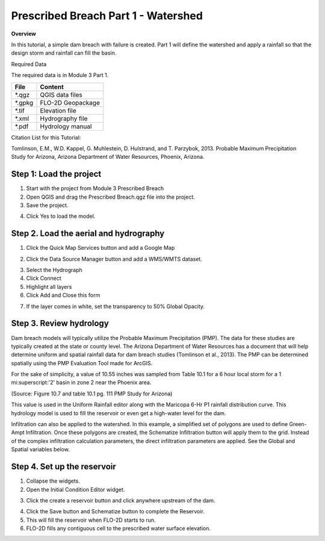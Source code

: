 Prescribed Breach Part 1 - Watershed
=====================================

**Overview**

In this tutorial, a simple dam breach with failure is created.  Part 1 will define the watershed and apply a rainfall
so that the design storm and rainfall can fill the basin.

Required Data

The required data is in Module 3 Part 1.

======== =================
**File** **Content**
======== =================
\*.qgz   QGIS data files
\*.gpkg  FLO-2D Geopackage
\*.tif   Elevation file
\*.xml   Hydrography file
\*.pdf   Hydrology manual
======== =================

Citation List for this Tutorial:

Tomlinson, E.M., W.D. Kappel, G. Muhlestein, D. Hulstrand, and T. Parzybok, 2013.
Probable Maximum Precipitation Study for Arizona, Arizona Department of Water Resources, Phoenix, Arizona.

Step 1: Load the project
________________________

1. Start with the project from Module 3 Prescribed Breach

2. Open QGIS and drag the Prescribed Breach.qgz file into the project.

3. Save the project.

.. image:: ../img/Advanced-Workshop/Module094.png


4. Click Yes to load the model.

.. image:: ../img/Advanced-Workshop/Module095.png


Step 2. Load the aerial and hydrography
_______________________________________

1. Click the Quick Map Services button and add a Google Map

.. image:: ../img/Advanced-Workshop/Module096.png


2. Click the Data Source Manager button and add a WMS/WMTS dataset.

.. image:: ../img/Advanced-Workshop/Module097.png


3. Select the Hydrograph

4. Click Connect

5. Highlight all layers

6. Click Add and Close this form

.. image:: ../img/Advanced-Workshop/Module098.png


7. If the layer comes in white, set the transparency to 50% Global Opacity.

.. image:: ../img/Advanced-Workshop/Module099.png


Step 3. Review hydrology
_________________________

Dam breach models will typically utilize the Probable Maximum Precipitation (PMP).
The data for these studies are typically created at the state or county level.
The Arizona Department of Water Resources has a document that will help determine uniform and spatial rainfall data for dam breach studies (Tomlinson
et al., 2013).
The PMP can be determined spatially using the PMP Evaluation Tool made for ArcGIS.

For the sake of simplicity, a value of 10.55 inches was sampled from Table 10.1 for a 6 hour local storm for a 1 mi:superscript:'2' basin in zone 2 near the Phoenix
area.

.. image:: ../img/Advanced-Workshop/Module100.png


(Source: Figure 10.7 and table 10.1 pg. 111 PMP Study for Arizona)

This value is used in the Uniform Rainfall editor along with the Maricopa 6-Hr P1 rainfall distribution curve.
This hydrology model is used to fill the reservoir or even get a high-water level for the dam.

.. image:: ../img/Advanced-Workshop/Module101.png


Infiltration can also be applied to the watershed.
In this example, a simplified set of polygons are used to define Green-Ampt Infiltration.
Once these polygons are created, the Schematize Infiltration button will apply them to the grid.
Instead of the complex infiltration calculation parameters, the direct infiltration parameters are applied.
See the Global and Spatial variables below.

.. image:: ../img/Advanced-Workshop/Module102.png


Step 4. Set up the reservoir
______________________________

1. Collapse the widgets.

2. Open the Initial Condition Editor widget.

.. image:: ../img/Advanced-Workshop/Module103.png


3. Click the create a reservoir button and click anywhere upstream of the dam.

.. image:: ../img/Advanced-Workshop/Module104.png


4. Click the Save button and Schematize button to complete the Reservoir.

5. This will fill the reservoir when FLO-2D starts to run.

6. FLO-2D fills any contiguous cell to the prescribed water surface elevation.

.. image:: ../img/Advanced-Workshop/Module105.png

